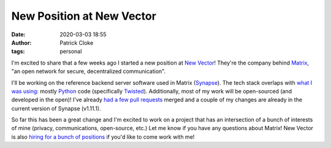 New Position at New Vector
##########################
:date: 2020-03-03 18:55
:author: Patrick Cloke
:tags: personal

I'm excited to share that a few weeks ago I started a new position at
`New Vector`_! They're the company behind `Matrix`_, "an open network for
secure, decentralized communication".

I'll be working on the reference backend server software used in Matrix
(`Synapse`_). The tech stack overlaps with `what I was using`_: mostly
`Python`_ code (specifically `Twisted`_). Additionally, most of my work will be
open-sourced (and developed in the open)! I've already
`had a few pull requests`_ merged and a couple of my changes are already in the
current version of Synapse (v1.11.1).

So far this has been a great change and I'm excited to work on a project that
has an intersection of a bunch of interests of mine (privacy, communications,
open-source, etc.) Let me know if you have any questions about Matrix! New
Vector is also `hiring for a bunch of positions`_ if you'd like to come work
with me!

.. _New Vector: https://vector.im/
.. _Matrix: https://matrix.org/
.. _Synapse: https://matrix.org/docs/projects/server/synapse
.. _what I was using: {filename}/articles/new-position-in-cyber-security.rst
.. _Python: https://www.python.org/
.. _Twisted: https://twistedmatrix.com/
.. _had a few pull requests: https://github.com/matrix-org/synapse/pulls?q=is%3Apr+author%3Aclokep+is%3Aclosed
.. _hiring for a bunch of positions: https://vector.im/careers
